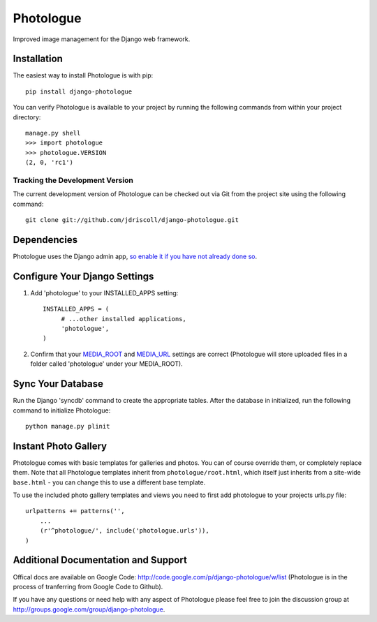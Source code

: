 Photologue
==========

Improved image management for the Django web framework.


Installation
------------

The easiest way to install Photologue is with pip::

   pip install django-photologue

You can verify Photologue is available to your project by running the following
commands from within your project directory::

    manage.py shell
    >>> import photologue
    >>> photologue.VERSION
    (2, 0, 'rc1')

Tracking the Development Version
^^^^^^^^^^^^^^^^^^^^^^^^^^^^^^^^

The current development version of Photologue can be checked out via Git from the project site using the following command::

    git clone git://github.com/jdriscoll/django-photologue.git

Dependencies
------------

Photologue uses the Django admin app, `so enable it if you have not already done so <https://docs.djangoproject.com/en/1.4/ref/contrib/admin/>`_.

Configure Your Django Settings
------------------------------

#. Add 'photologue' to your INSTALLED_APPS setting::

    INSTALLED_APPS = (
         # ...other installed applications,
         'photologue',
    )

#. Confirm that your `MEDIA_ROOT <https://docs.djangoproject.com/en/1.4/ref/settings/#media-root>`_ and `MEDIA_URL <https://docs.djangoproject.com/en/1.4/ref/settings/#std:setting-MEDIA_URL>`_ settings are correct (Photologue will store uploaded files in a folder called 'photologue' under your MEDIA_ROOT).

Sync Your Database
------------------

Run the Django 'syncdb' command to create the appropriate tables. After the database in initialized, run the following command to initialize Photologue::

    python manage.py plinit


Instant Photo Gallery
---------------------

Photologue comes with basic templates for galleries and photos. You can of course override them, or completely
replace them. Note that all Photologue templates inherit from ``photologue/root.html``, which itself just inherits from
a site-wide ``base.html`` - you can change this to use a different base template.

To use the included photo gallery templates and views you need to first add photologue to your projects urls.py file::

    urlpatterns += patterns('',
        ...
        (r'^photologue/', include('photologue.urls')),
    )
    
Additional Documentation and Support
------------------------------------

Offical docs are available on Google Code: http://code.google.com/p/django-photologue/w/list (Photologue is 
in the process of tranferring from Google Code to Github).

If you have any questions or need help with any aspect of Photologue please feel free to join the discussion group at http://groups.google.com/group/django-photologue.

